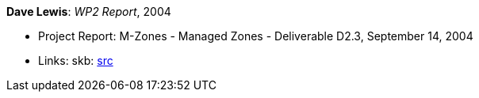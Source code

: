 *Dave Lewis*: _WP2 Report_, 2004

* Project Report: M-Zones - Managed Zones - Deliverable D2.3, September 14, 2004
* Links:
       skb: link:https://github.com/vdmeer/skb/tree/master/library/report/project/m-zones/m-zones-d23-2004.adoc[src]
ifdef::local[]
    ┃ link:/library/report/project/m-zones/[Folder]
endif::[]

